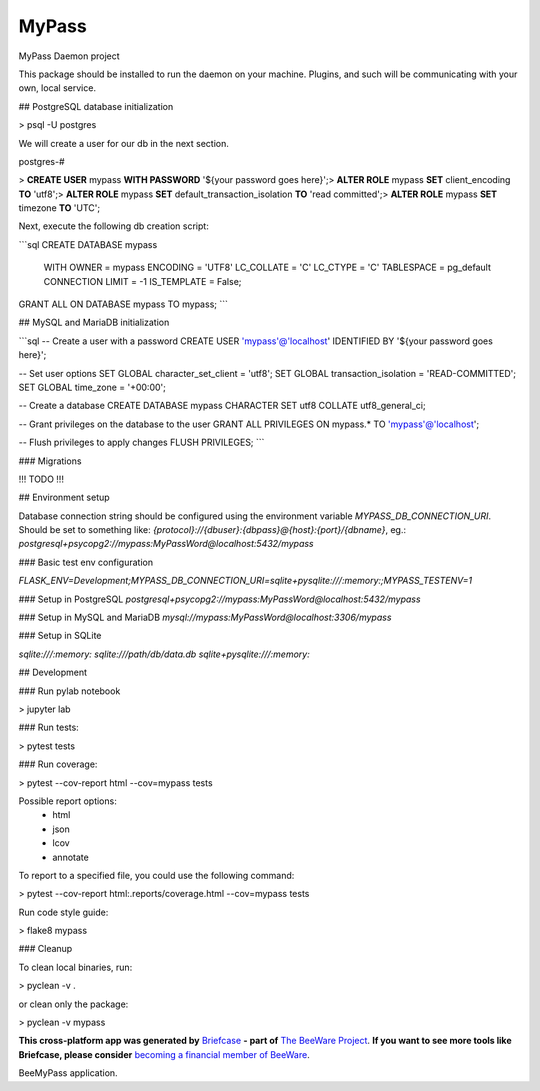 MyPass
======

MyPass Daemon project


This package should be installed to run the daemon on your machine.
Plugins, and such will be communicating with your own, local service.

## PostgreSQL database initialization

> psql -U postgres

We will create a user for our db in the next section.

postgres-#

> **CREATE USER** mypass **WITH PASSWORD** '${your password goes here}';\
> **ALTER ROLE** mypass **SET** client_encoding **TO** 'utf8';\
> **ALTER ROLE** mypass **SET** default_transaction_isolation **TO** 'read committed';\
> **ALTER ROLE** mypass **SET** timezone **TO** 'UTC';\


Next, execute the following db creation script:

```sql
CREATE DATABASE mypass
    WITH
    OWNER = mypass
    ENCODING = 'UTF8'
    LC_COLLATE = 'C'
    LC_CTYPE = 'C'
    TABLESPACE = pg_default
    CONNECTION LIMIT = -1
    IS_TEMPLATE = False;

GRANT ALL ON DATABASE mypass TO mypass;
```

## MySQL and MariaDB initialization

```sql
-- Create a user with a password
CREATE USER 'mypass'@'localhost' IDENTIFIED BY '${your password goes here}';

-- Set user options
SET GLOBAL character_set_client = 'utf8';
SET GLOBAL transaction_isolation = 'READ-COMMITTED';
SET GLOBAL time_zone = '+00:00';

-- Create a database
CREATE DATABASE mypass CHARACTER SET utf8 COLLATE utf8_general_ci;

-- Grant privileges on the database to the user
GRANT ALL PRIVILEGES ON mypass.* TO 'mypass'@'localhost';

-- Flush privileges to apply changes
FLUSH PRIVILEGES;
```

### Migrations

!!! TODO !!!

## Environment setup

Database connection string should be configured using the environment variable `MYPASS_DB_CONNECTION_URI`.
Should be set to something like: `{protocol}://{dbuser}:{dbpass}@{host}:{port}/{dbname}`, eg.:
`postgresql+psycopg2://mypass:MyPassWord@localhost:5432/mypass`

### Basic test env configuration

`FLASK_ENV=Development;MYPASS_DB_CONNECTION_URI=sqlite+pysqlite:///:memory:;MYPASS_TESTENV=1`

### Setup in PostgreSQL
`postgresql+psycopg2://mypass:MyPassWord@localhost:5432/mypass`

### Setup in MySQL and MariaDB
`mysql://mypass:MyPassWord@localhost:3306/mypass`

### Setup in SQLite

`sqlite:///:memory:`
`sqlite:///path/db/data.db`
`sqlite+pysqlite:///:memory:`

## Development

### Run pylab notebook

> jupyter lab

### Run tests:

> pytest tests

### Run coverage:

> pytest --cov-report html --cov=mypass tests

Possible report options:
 - html
 - json
 - lcov
 - annotate

To report to a specified file, you could use the following command:

> pytest --cov-report html:.reports/coverage.html --cov=mypass tests

Run code style guide:

> flake8 mypass

### Cleanup

To clean local binaries, run:

> pyclean -v .

or clean only the package:

> pyclean -v mypass

**This cross-platform app was generated by** `Briefcase`_ **- part of**
`The BeeWare Project`_. **If you want to see more tools like Briefcase, please
consider** `becoming a financial member of BeeWare`_.

BeeMyPass application.

.. _`Briefcase`: https://briefcase.readthedocs.io/
.. _`The BeeWare Project`: https://beeware.org/
.. _`becoming a financial member of BeeWare`: https://beeware.org/contributing/membership
